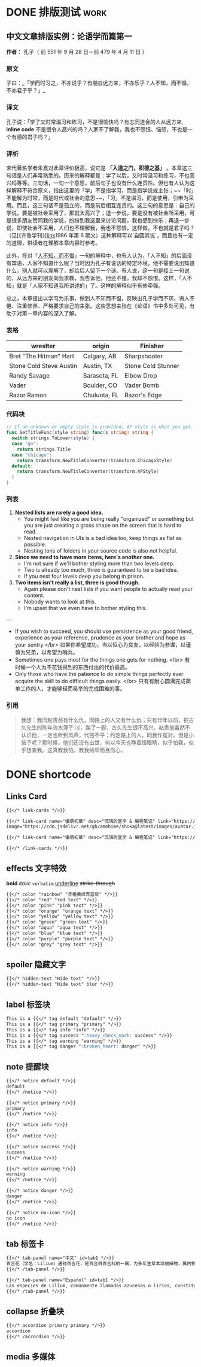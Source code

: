 #+TAGS: work(w)  home(h)  tennisclub(t)  laptop(l)  pc(p)
#+hugo_base_dir: ../
#+hugo_front_matter_format: yaml
#+hugo_auto_set_lastmod: t
#+hugo_paired_shortcodes: link-cards link-card
#+author: birdgg


* DONE 排版测试 :work:
CLOSED: [2022-07-12 Tue 11:58]
:PROPERTIES:
:EXPORT_FILE_NAME: typo-test
:EXPORT_HUGO_CUSTOM_FRONT_MATTER: :series '(start)
:EXPORT_HUGO_CUSTOM_FRONT_MATTER: :summary 中文排版测试
:EXPORT_HUGO_SECTION: posts/other
:END:
** 中文文章排版实例：论语学而篇第一
*作者：* 孔子（ 前 551 年 9 月 28 日－前 479 年 4 月 11 日 ）
*** 原文

子曰：_「学而时习之，不亦说乎？有朋自远方来，不亦乐乎？人不知，而不愠，不亦君子乎？」_

*** 译文

孔子说：「学了又时常温习和练习，不是很愉快吗？有志同道合的人从远方来, *inline code* 不是很令人高兴的吗？人家不了解我，我也不怨恨、恼怒，不也是一个有德的君子吗？」

*** 评析

宋代著名学者朱熹对此章评价极高，说它是 **「入道之门，积德之基」** 。本章这三句话是人们非常熟悉的。历来的解释都是：学了以后，又时常温习和练习，不也高兴吗等等。三句话，一句一个意思，前后句子也没有什么连贯性。但也有人认为这样解释不符合原义，指出这里的「学」不是指学习，而是指学说或主张；~~「时」不能解为时常，而是时代或社会的意思~~，「习」不是温习，而是使用，引申为采用。而且，这三句话不是孤立的，而是前后相互连贯的。这三句的意思是：自己的学说，要是被社会采用了，那就太高兴了；退一步说，要是没有被社会所采用，可是很多朋友赞同我的学说，纷纷到我这里来讨论问题，我也感到快乐；再退一步说，即使社会不采用，人们也不理解我，我也不怨恨，这样做，不也就是君子吗？（见[《齐鲁学刊》][[https://baidu.com][link]]1986 年第 6 期文）这种解释可以`自圆其说`，而且也有一定的道理，供读者在理解本章内容时参考。

此外，在对「[[https://baike.baidu.com/item/%E4%BA%BA%E4%B8%8D%E7%9F%A5%E8%80%8C%E4%B8%8D%E6%84%A0%EF%BC%8C%E4%B8%8D%E4%BA%A6%E5%90%9B%E5%AD%90%E4%B9%8E/2867323][人不知，而不愠]]」一句的解释中，也有人认为，「人不知」的后面没有宾语，人家不知道什么呢？当时因为孔子有说话的特定环境，他不需要说出知道什么，别人就可以理解了，却给后人留下一个谜。有人说，这一句是接上一句说的，从远方来的朋友向我求教，我告诉他，他还不懂，我却不怨恨。这样，「人不知」就是「人家不知道我所讲述的」了。这样的解释似乎有些牵强。

总之，本章提出以学习为乐事，做到人不知而不愠，反映出孔子学而不厌、诲人不倦、注重修养、严格要求自己的主张。这些思想主张在《论语》书中多处可见，有助于对第一章内容的深入了解。

***  表格
| wreslter | origin | Finisher |
|----------+--------+----------|
| Bret "The Hitman" Hart  | Calgary, AB  | Sharpshooter       |
| Stone Cold Steve Austin | Austin, TX   | Stone Cold Stunner |
| Randy Savage            | Sarasota, FL | Elbow Drop         |
| Vader                   | Boulder, CO  | Vader Bomb         |
| Razor Ramon             | Chuluota, FL | Razor's Edge       |

*** 代码块

#+begin_src go
// If an unknown or empty style is provided, AP style is what you get.
func GetTitleFunc(style string) func(s string) string {
  switch strings.ToLower(style) {
  case "go":
    return strings.Title
  case "chicago":
    return transform.NewTitleConverter(transform.ChicagoStyle)
  default:
    return transform.NewTitleConverter(transform.APStyle)
  }
}
#+end_src

*** 列表

1. **Nested lists are rarely a good idea.**
   - You might feel like you are being really "organized" or something but you are just creating a gross shape on the screen that is hard to read.
   - Nested navigation in UIs is a bad idea too, keep things as flat as possible.
   - Nesting tons of folders in your source code is also not helpful.
2. **Since we need to have more items, here's another one.**
   - I'm not sure if we'll bother styling more than two levels deep.
   - Two is already too much, three is guaranteed to be a bad idea.
   - If you nest four levels deep you belong in prison.
3. **Two items isn't really a list, three is good though.**
   - Again please don't nest lists if you want people to actually read your content.
   - Nobody wants to look at this.
   - I'm upset that we even have to bother styling this.

---

- If you wish to succeed, you should use persistence as your good friend, experience as your reference, prudence as your brother and hope as your sentry.</br>
  如果你希望成功，当以恒心为良友，以经验为参谋，以谨慎为兄弟，以希望为哨兵。
- Sometimes one pays most for the things one gets for nothing. </br>
  有时候一个人为不花钱得到的东西付出的代价最高。
- Only those who have the patience to do simple things perfectly ever acquire the skill to do difficult things easily. </br>
  只有有耐心圆满完成简单工作的人，才能够轻而易举的完成困难的事。

***  引用

#+begin_quote
 我想：我同赵贵翁有什么仇，同路上的人又有什么仇；只有廿年以前，把古久先生的陈年流水簿子 ⑶，踹了一脚，古久先生很不高兴。赵贵翁虽然不认识他，一定也听到风声，代抱不平；约定路上的人，同我作冤对。但是小孩子呢？那时候，他们还没有出世，何以今天也睁着怪眼睛，似乎怕我，似乎想害我。这真教我怕，教我纳罕而且伤心。
#+end_quote


* DONE shortcode
CLOSED: [2022-07-16 Sat 23:43]
:PROPERTIES:
:EXPORT_FILE_NAME: shortcode
:EXPORT_HUGO_CUSTOM_FRONT_MATTER: :series '(start)
:EXPORT_HUGO_CUSTOM_FRONT_MATTER: :summary shortcode 测试
:EXPORT_HUGO_SECTION: posts/program/hugo
:END:
** Links Card
#+begin_src markdown
{{</* link-cards */>}}

{{</* link-card name="優萌初華" desc="琉璃的医学 & 编程笔记" link="https://shoka.lostyu.me"
image="https://cdn.jsdelivr.net/gh/amehime/shoka@latest/images/avatar.jpg" color="#e9546b" */>}}

{{</* link-card name="優萌初華" desc="琉璃的医学 & 编程笔记" link="https://shoka.lostyu.me" */>}}

{{</* /link-cards */>}}
#+end_src

#+md: {{< link-cards >}}
#+md: {{< link-card name="優萌初華" desc="琉璃的医学 & 编程笔记" link="https://shoka.lostyu.me" image="https://cdn.jsdelivr.net/gh/amehime/shoka@latest/images/avatar.jpg" color="#e9546b" >}}
#+md: {{< link-card name="優萌初華" desc="琉璃的医学 & 编程笔记" link="https://shoka.lostyu.me" >}}
#+md: {{< /link-cards >}}
** effects 文字特效
*bold*
/italic/
=verbatim=
_underline_
+strike-through+
#+begin_src markdown
{{</* color "rainbow" "赤橙黄绿青蓝紫" */>}}
{{</* color "red" "red text" */>}}
{{</* color "pink" "pink text" */>}}
{{</* color "orange" "orange text" */>}}
{{</* color "yellow" "yellow text" */>}}
{{</* color "green" "green text" */>}}
{{</* color "aqua" "aqua text" */>}}
{{</* color "blue" "blue text" */>}}
{{</* color "purple" "purple text" */>}}
{{</* color "grey" "grey text" */>}}
#+end_src

#+begin_export hugo
{{< color "rainbow" "赤橙黄绿青蓝紫" >}}
{{< color "red" "red text" >}}
{{< color "pink" "pink text" >}}
{{< color "orange" "orange text" >}}
{{< color "yellow" "yellow text" >}}
{{< color "green" "green text" >}}
{{< color "aqua" "aqua text" >}}
{{< color "blue" "blue text" >}}
{{< color "purple" "purple text" >}}
{{< color "grey" "grey text" >}}
#+end_export

** spoiler 隐藏文字
#+begin_src markdown
{{</* hidden-text "Hide text" */>}}
{{</* hidden-text "Hide text" blur */>}}
#+end_src

#+begin_export hugo
{{< hidden-text "Hide text" >}} ： 鼠标滑过显示内容

{{< hidden-text "Hide text" blur >}} ： 选中文字显示内容
#+end_export

** label 标签块
#+begin_src markdown
This is a {{</* tag default "default" */>}}
This is a {{</* tag primary "primary" */>}}
This is a {{</* tag info "info" */>}}
This is a {{</* tag success ":heavy_check_mark: success" */>}}
This is a {{</* tag warning "warning" */>}}
This is a {{</* tag danger ":broken_heart: danger" */>}}
#+end_src

#+begin_export hugo
{{< tag default "default" >}}
<br/>
{{< tag primary "primary" >}}
<br/>
{{< tag info "info" >}}
<br/>
{{< tag success ":heavy_check_mark: success" >}}
<br/>
{{< tag warning "warning" >}}
<br/>
{{< tag danger ":broken_heart: danger" >}}
<br/>
#+end_export

** note 提醒块
#+begin_src markdown
{{</* notice default */>}}
default
{{</* /notice */>}}

{{</* notice primary */>}}
primary
{{</* /notice */>}}

{{</* notice info */>}}
info
{{</* /notice */>}}

{{</* notice success */>}}
success
{{</* /notice */>}}

{{</* notice warning */>}}
warning
{{</* /notice */>}}

{{</* notice danger */>}}
danger
{{</* /notice */>}}

{{</* notice no-icon */>}}
no icon
{{</* /notice */>}}
#+end_src

#+begin_export hugo
{{< notice default >}}
default
{{< /notice >}}

{{< notice primary >}}
primary
{{< /notice >}}

{{< notice info >}}
info
{{< /notice >}}

{{< notice warning >}}
warning
{{< /notice >}}

{{< notice danger >}}
danger
{{< /notice >}}

{{< notice danger no-icon >}}
no icon
{{< /notice >}}
#+end_export
** tab 标签卡
#+begin_src markdown
{{</* tab-panel name="中文" id=tab1 */>}}
百合花（学名：Lilium）通称百合花，是百合目百合科的一属，为多年生草本球根植物，属内物种繁多，经常作为观赏植物。主要分布在亚洲东部、欧洲、北美洲等北半球温带地区，全球已发现有至少96个品种，其中5种产于台湾。近年更有不少经过人工杂交而产生的新品种，如OT百合、东方型百合、玫瑰百合等。百合属对猫来说有剧毒。
{{</* /tab-panel */>}}

{{</* tab-panel name="Español" id=tab1 */>}}
Las especies de Lilium, comúnmente llamadas azucenas o lirios, constituyen un género con alrededor de 110 integrantes que se incluye dentro de la familia de las liliáceas. Los lirios son herbáceas perennes de tallos erectos con numerosas hojas alternas, lineares a lance balas. Crecen a partir de bulbos formados por capas de escamas carnosas sin túnica.
{{</* /tab-panel */>}}
#+end_src

#+begin_export hugo
{{< tab-panel name="中文" id=tab1 >}}
百合花（学名：Lilium）通称百合花，是百合目百合科的一属，为多年生草本球根植物，属内物种繁多，经常作为观赏植物。主要分布在亚洲东部、欧洲、北美洲等北半球温带地区，全球已发现有至少96个品种，其中5种产于台湾。近年更有不少经过人工杂交而产生的新品种，如OT百合、东方型百合、玫瑰百合等。百合属对猫来说有剧毒。
{{< /tab-panel >}}

{{< tab-panel name="Español" id=tab1 >}}
Las especies de Lilium, comúnmente llamadas azucenas o lirios, constituyen un género con alrededor de 110 integrantes que se incluye dentro de la familia de las liliáceas. Los lirios son herbáceas perennes de tallos erectos con numerosas hojas alternas, lineares a lance balas. Crecen a partir de bulbos formados por capas de escamas carnosas sin túnica.
{{< /tab-panel >}}
#+end_export

** collapse 折叠块
#+begin_src markdown
{{</* accordion primary primary */>}}
accordion
{{</* /accordion */>}}
#+end_src

#+begin_export hugo
{{< accordion primary primary >}}
accordion
{{< /accordion >}}
#+end_export
** media 多媒体

#+begin_export hugo
{{< video name="test" >}}
#+end_export
